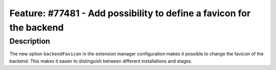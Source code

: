 =====================================================================
Feature: #77481 - Add possibility to define a favicon for the backend
=====================================================================

Description
===========

The new option ``backendFavicon`` in the extension manager configuration makes it possible to
change the favicon of the backend. This makes it easier to distinguish between different
installations and stages.